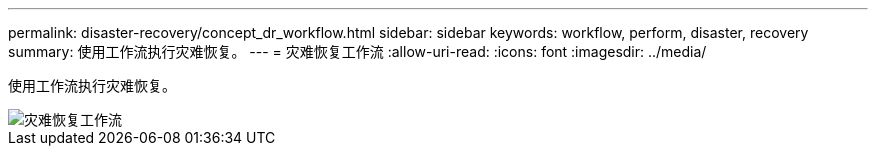 ---
permalink: disaster-recovery/concept_dr_workflow.html 
sidebar: sidebar 
keywords: workflow, perform, disaster, recovery 
summary: 使用工作流执行灾难恢复。 
---
= 灾难恢复工作流
:allow-uri-read: 
:icons: font
:imagesdir: ../media/


[role="lead"]
使用工作流执行灾难恢复。

image::../media/workflow_disaster_recovery.svg[灾难恢复工作流]
